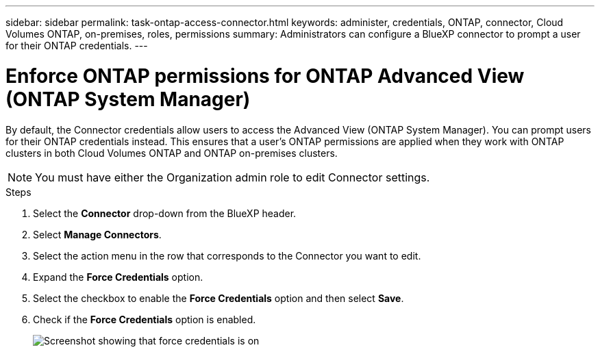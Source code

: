 ---
sidebar: sidebar
permalink: task-ontap-access-connector.html
keywords: administer, credentials, ONTAP, connector, Cloud Volumes ONTAP, on-premises, roles, permissions
summary: Administrators can configure a BlueXP connector to prompt a user for their ONTAP credentials.
---

= Enforce ONTAP permissions for ONTAP Advanced View (ONTAP System Manager)
:hardbreaks:
:nofooter:
:icons: font
:linkattrs:
:imagesdir: ./media/

[.lead]
By default, the Connector credentials allow users to access the Advanced View (ONTAP System Manager). You can prompt users for their ONTAP credentials instead. This ensures that a user's ONTAP permissions are applied when they work with ONTAP clusters in both Cloud Volumes ONTAP and ONTAP on-premises clusters.

NOTE: You must have either the Organization admin role to edit Connector settings.

.Steps

. Select the *Connector* drop-down from the BlueXP header.

. Select *Manage Connectors*.

. Select the action menu in the row that corresponds to the Connector you want to edit.

. Expand the *Force Credentials* option.

. Select the checkbox to enable the *Force Credentials* option and then select *Save*.

. Check if the *Force Credentials* option is enabled.
+
image:screenshot-force-credentials-on.png[Screenshot showing that force credentials is on]
